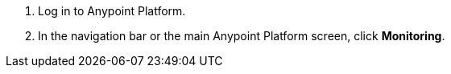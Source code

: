 . Log in to Anypoint Platform.
. In the navigation bar or the main Anypoint Platform screen, click *Monitoring*.
